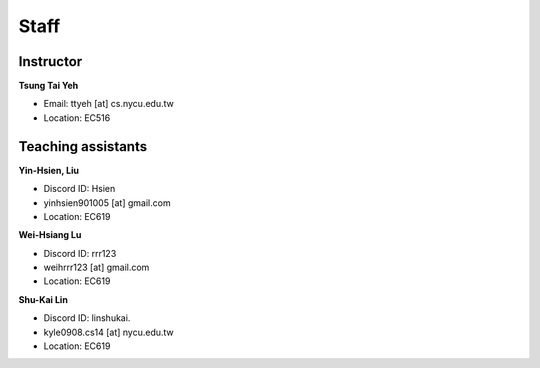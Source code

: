 Staff
=====
Instructor
***********
**Tsung Tai Yeh**

* Email: ttyeh [at] cs.nycu.edu.tw
* Location: EC516

Teaching assistants
*******************

**Yin-Hsien, Liu**

* Discord ID: Hsien
* yinhsien901005 [at] gmail.com
* Location: EC619


**Wei-Hsiang Lu**

* Discord ID: rrr123
* weihrrr123 [at] gmail.com
* Location: EC619

**Shu-Kai Lin**

* Discord ID: linshukai.
* kyle0908.cs14 [at] nycu.edu.tw
* Location: EC619